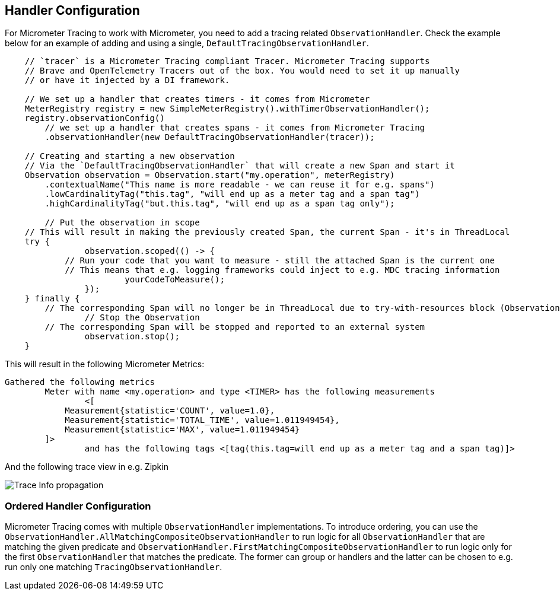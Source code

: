 == Handler Configuration

// TODO: We need to separately document that Micrometer provides a TimerObservationHandler

For Micrometer Tracing to work with Micrometer, you need to add a tracing related `ObservationHandler`.
Check the example below for an example of adding and using a single, `DefaultTracingObservationHandler`.

[source,java,subs=+attributes]
-----

    // `tracer` is a Micrometer Tracing compliant Tracer. Micrometer Tracing supports
    // Brave and OpenTelemetry Tracers out of the box. You would need to set it up manually
    // or have it injected by a DI framework.

    // We set up a handler that creates timers - it comes from Micrometer
    MeterRegistry registry = new SimpleMeterRegistry().withTimerObservationHandler();
    registry.observationConfig()
        // we set up a handler that creates spans - it comes from Micrometer Tracing
        .observationHandler(new DefaultTracingObservationHandler(tracer));

    // Creating and starting a new observation
    // Via the `DefaultTracingObservationHandler` that will create a new Span and start it
    Observation observation = Observation.start("my.operation", meterRegistry)
        .contextualName("This name is more readable - we can reuse it for e.g. spans")
        .lowCardinalityTag("this.tag", "will end up as a meter tag and a span tag")
        .highCardinalityTag("but.this.tag", "will end up as a span tag only");

	// Put the observation in scope
    // This will result in making the previously created Span, the current Span - it's in ThreadLocal
    try {
		observation.scoped(() -> {
            // Run your code that you want to measure - still the attached Span is the current one
            // This means that e.g. logging frameworks could inject to e.g. MDC tracing information
			yourCodeToMeasure();
		});
    } finally {
        // The corresponding Span will no longer be in ThreadLocal due to try-with-resources block (Observation.Scope is an AutoCloseable)
		// Stop the Observation
        // The corresponding Span will be stopped and reported to an external system
		observation.stop();
    }
-----

This will result in the following Micrometer Metrics:

```
Gathered the following metrics
	Meter with name <my.operation> and type <TIMER> has the following measurements
		<[
            Measurement{statistic='COUNT', value=1.0},
            Measurement{statistic='TOTAL_TIME', value=1.011949454},
            Measurement{statistic='MAX', value=1.011949454}
        ]>
		and has the following tags <[tag(this.tag=will end up as a meter tag and a span tag)]>
```

And the following trace view in e.g. Zipkin

image::img/zipkin.jpg[Trace Info propagation]

=== Ordered Handler Configuration

Micrometer Tracing comes with multiple `ObservationHandler` implementations.
To introduce ordering, you can use the `ObservationHandler.AllMatchingCompositeObservationHandler` to run logic for all `ObservationHandler` that are matching the given predicate and `ObservationHandler.FirstMatchingCompositeObservationHandler` to run logic only for the first `ObservationHandler` that matches the predicate.
The former can group or handlers and the latter can be chosen to e.g. run only one matching `TracingObservationHandler`.

